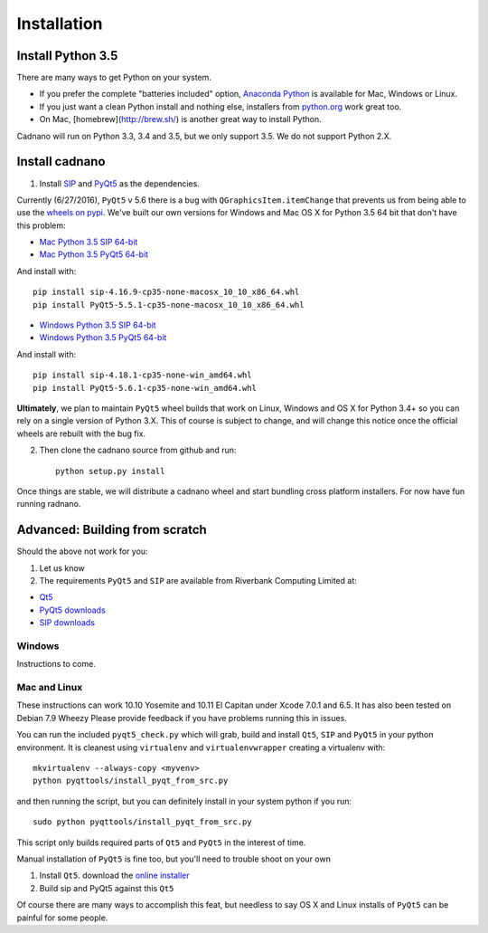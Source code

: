 .. cadnano installation

Installation
============

Install Python 3.5
------------------

There are many ways to get Python on your system.

- If you prefer the complete "batteries included" option, `Anaconda Python <https://www.continuum.io/downloads>`__ is available for Mac, Windows or Linux.

- If you just want a clean Python install and nothing else, installers from `python.org <https://www.python.org/>`__ work great too.

- On Mac, [homebrew](http://brew.sh/) is another great way to install Python. 

Cadnano will run on Python 3.3, 3.4 and 3.5, but we only support 3.5. We do not support Python 2.X.


Install cadnano
---------------

1. Install `SIP <https://riverbankcomputing.com/software/sip/intro>`__
   and
   `PyQt5 <https://www.riverbankcomputing.com/software/pyqt/intro>`__ as
   the dependencies.

Currently (6/27/2016), ``PyQt5`` v 5.6 there is a bug with
``QGraphicsItem.itemChange`` that prevents us from being able to use the
`wheels on pypi <https://pypi.python.org/pypi/PyQt5/5.6>`__. We've built
our own versions for Windows and Mac OS X for Python 3.5 64 bit that
don't have this problem:

-  `Mac Python 3.5 SIP
   64-bit <https://hu-my.sharepoint.com/personal/nick_conway_wyss_harvard_edu/_layouts/15/guestaccess.aspx?guestaccesstoken=l9ewGX%2bbgyXEsOFJb4ADP7gEICEj6HvulLGmZ8%2fEzfc%3d&docid=00790fc3650cb4bafa45c2689c71acddd>`__
-  `Mac Python 3.5 PyQt5
   64-bit <https://hu-my.sharepoint.com/personal/nick_conway_wyss_harvard_edu/_layouts/15/guestaccess.aspx?guestaccesstoken=4K1bIvG9EwTvTNm5fxpCRxKLafkWpNd45nLs%2fekGpN0%3d&docid=0980b254529b940d3bb026a8006ab2ff2>`__

And install with:

::

        pip install sip-4.16.9-cp35-none-macosx_10_10_x86_64.whl
        pip install PyQt5-5.5.1-cp35-none-macosx_10_10_x86_64.whl

-  `Windows Python 3.5 SIP
   64-bit <https://hu-my.sharepoint.com/personal/nick_conway_wyss_harvard_edu/_layouts/15/guestaccess.aspx?guestaccesstoken=hHzHovkboxbgsl5ZH46X%2f4uSw52mVuRsTSJOONafsis%3d&docid=06d4c2a4776be46f8b0aad84f43c58532>`__
-  `Windows Python 3.5 PyQt5
   64-bit <https://hu-my.sharepoint.com/personal/nick_conway_wyss_harvard_edu/_layouts/15/guestaccess.aspx?guestaccesstoken=ngRHdMEIrmXYJ3W2dOIrs9L68nVLqeslinQHsbwcGCg%3d&docid=08daf362df3b14bf084973d85e4efd662>`__

And install with:

::

        pip install sip-4.18.1-cp35-none-win_amd64.whl
        pip install PyQt5-5.6.1-cp35-none-win_amd64.whl

**Ultimately**, we plan to maintain ``PyQt5`` wheel builds that work on
Linux, Windows and OS X for Python 3.4+ so you can rely on a single
version of Python 3.X. This of course is subject to change, and will
change this notice once the official wheels are rebuilt with the bug
fix.

2. Then clone the cadnano source from github and run:

   ::

       python setup.py install

Once things are stable, we will distribute a cadnano wheel and start
bundling cross platform installers. For now have fun running radnano.

Advanced: Building from scratch
-------------------------------

Should the above not work for you:

1. Let us know
2. The requirements ``PyQt5`` and ``SIP`` are available from Riverbank
   Computing Limited at:

-  `Qt5 <https://www.qt.io/download/>`__
-  `PyQt5
   downloads <http://www.riverbankcomputing.com/software/pyqt/download5>`__
-  `SIP
   downloads <http://www.riverbankcomputing.com/software/sip/download>`__

Windows
~~~~~~~

Instructions to come.

Mac and Linux
~~~~~~~~~~~~~

These instructions can work 10.10 Yosemite and 10.11 El Capitan under
Xcode 7.0.1 and 6.5. It has also been tested on Debian 7.9 Wheezy Please
provide feedback if you have problems running this in issues.

You can run the included ``pyqt5_check.py`` which will grab, build and
install ``Qt5``, ``SIP`` and ``PyQt5`` in your python environment. It is
cleanest using ``virtualenv`` and ``virtualenvwrapper`` creating a
virtualenv with:

::

    mkvirtualenv --always-copy <myvenv>
    python pyqttools/install_pyqt_from_src.py

and then running the script, but you can definitely install in your
system python if you run:

::

    sudo python pyqttools/install_pyqt_from_src.py

This script only builds required parts of ``Qt5`` and ``PyQt5`` in the
interest of time.

Manual installation of ``PyQt5`` is fine too, but you'll need to trouble
shoot on your own

1. Install ``Qt5``. download the `online
   installer <http://www.qt.io/download-open-source/>`__
2. Build sip and PyQt5 against this ``Qt5``

Of course there are many ways to accomplish this feat, but needless to
say OS X and Linux installs of ``PyQt5`` can be painful for some people.

